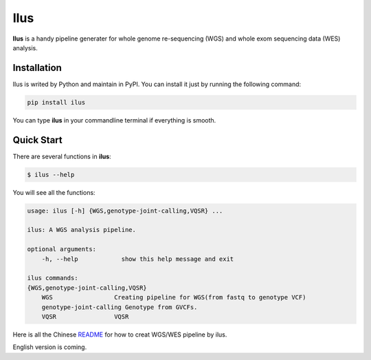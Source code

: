 Ilus
====


**Ilus** is a handy pipeline generater for whole genome re-sequencing (WGS) and whole exom sequencing data (WES) analysis.

Installation
------------
Ilus is writed by Python and maintain in PyPI. You can install it just by running the following command:

.. code:: bash

    pip install ilus

You can type **ilus** in your commandline terminal if everything is smooth.

Quick Start
-----------

There are several functions in **ilus**:

.. code:: bash

    $ ilus --help

You will see all the functions:

.. code:: bash

    usage: ilus [-h] {WGS,genotype-joint-calling,VQSR} ...

    ilus: A WGS analysis pipeline.

    optional arguments:
        -h, --help            show this help message and exit

    ilus commands:
    {WGS,genotype-joint-calling,VQSR}
        WGS                 Creating pipeline for WGS(from fastq to genotype VCF)
        genotype-joint-calling Genotype from GVCFs.
        VQSR                VQSR


Here is all the Chinese `README <https://github.com/ShujiaHuang/ilus/blob/master/README_cn.rst>`_ for how to creat WGS/WES pipeline by ilus. 

English version is coming.  



